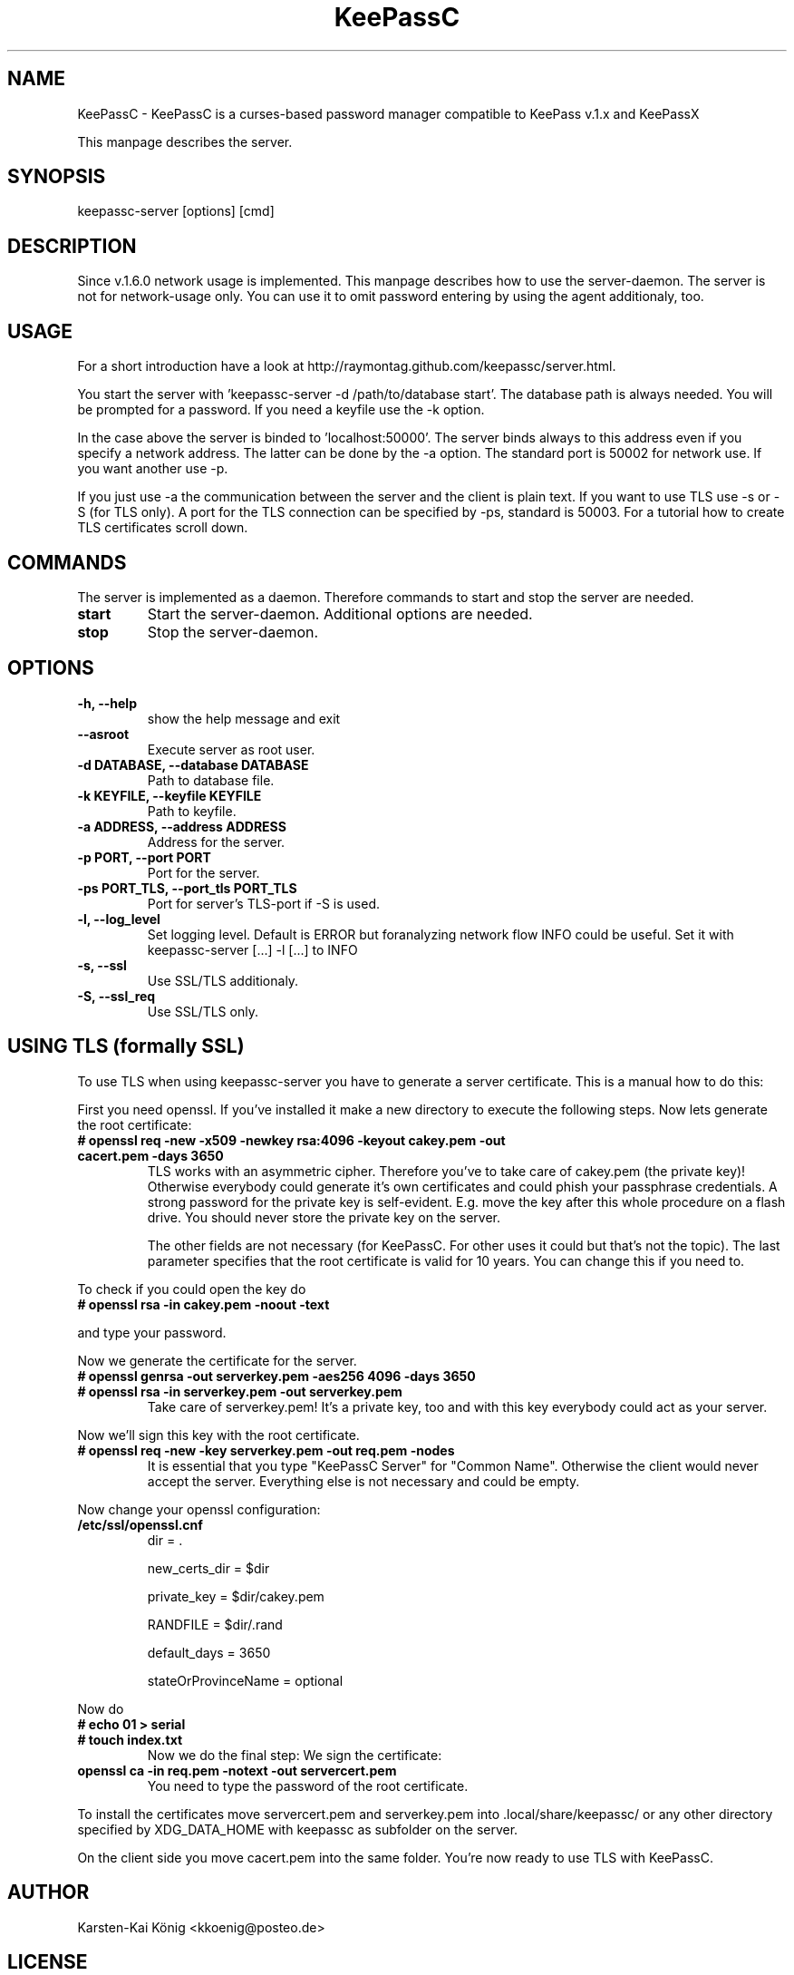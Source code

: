 .TH KeePassC v.1.6.2
.SH NAME
KeePassC \- KeePassC is a curses-based password manager compatible to KeePass v.1.x and KeePassX
.PP
This manpage describes the server.
.SH SYNOPSIS
keepassc-server [options] [cmd]
.SH DESCRIPTION
Since v.1.6.0 network usage is implemented. This manpage describes how to use the server-daemon. The server is not for network-usage only. You can use it to omit password entering by using the agent additionaly, too.
.SH USAGE
For a short introduction have a look at http://raymontag.github.com/keepassc/server.html.
.PP
You start the server with 'keepassc-server -d /path/to/database start'. The database path is always needed. You will be prompted for a password. If you need a keyfile use the -k option.
.PP
In the case above the server is binded to 'localhost:50000'. The server binds always to this address even if you specify a network address. The latter can be done by the -a option. The standard port is 50002 for network use. If you want another use -p.
.PP
If you just use -a the communication between the server and the client is plain text. If you want to use TLS use
-s or -S (for TLS only). A port for the TLS connection can be specified by -ps, standard is 50003. For a tutorial how to create TLS certificates scroll down.
.SH COMMANDS
The server is implemented as a daemon. Therefore commands to start and stop the server are needed.
.TP
.B start
Start the server-daemon. Additional options are needed.
.TP
.B stop
Stop the server-daemon.
.SH OPTIONS
.TP
.B -h, --help            
show the help message and exit
.TP
.B --asroot
Execute server as root user.
.TP
.B -d DATABASE, --database DATABASE
Path to database file.
.TP
.B -k KEYFILE, --keyfile KEYFILE
Path to keyfile.
.TP
.B -a ADDRESS, --address ADDRESS
Address for the server.
.TP
.B -p PORT, --port PORT
Port for the server.
.TP
.B -ps PORT_TLS, --port_tls PORT_TLS
Port for server's TLS-port if -S is used.
.TP
.B -l, --log_level
Set logging level. Default is ERROR but foranalyzing
network flow INFO could be useful. Set it with
keepassc-server [...] -l [...] to INFO
.TP
.B -s, --ssl
Use SSL/TLS additionaly.
.TP
.B -S, --ssl_req
Use SSL/TLS only.
.SH USING TLS (formally SSL)
To use TLS when using keepassc-server you have to generate a server certificate. This is a manual how to do this:
.PP
First you need openssl. If you've installed it make a new directory to execute the following steps. Now lets generate the root certificate:
.TP
.B # openssl req -new -x509 -newkey rsa:4096 -keyout cakey.pem -out cacert.pem -days 3650
TLS works with an asymmetric cipher. Therefore you've to take care of cakey.pem (the private key)! Otherwise everybody could generate it's own certificates and could phish your passphrase credentials. A strong password for the private key is self-evident. E.g. move the key after this whole procedure on a flash drive. You should never store the private key on the server. 

The other fields are not necessary (for KeePassC. For other uses it could but that's not the topic). The last parameter specifies that the root certificate is valid for 10 years. You can change this if you need to.
.PP
To check if you could open the key do
.TP
.B # openssl rsa -in cakey.pem -noout -text
.PP
and type your password.
.PP
Now we generate the certificate for the server.
.TP
.B # openssl genrsa -out serverkey.pem -aes256 4096 -days 3650
.TP
.B # openssl rsa -in serverkey.pem -out serverkey.pem
Take care of serverkey.pem! It's a private key, too and with this key everybody could act as your server.
.PP
Now we'll sign this key with the root certificate.
.TP
.B # openssl req -new -key serverkey.pem -out req.pem -nodes
It is essential that you type "KeePassC Server" for "Common Name". Otherwise the client would never accept the server. Everything else is not necessary and could be empty.
.PP
Now change your openssl configuration:
.TP
.B /etc/ssl/openssl.cnf
dir = .

new_certs_dir = $dir

private_key = $dir/cakey.pem

RANDFILE = $dir/.rand

default_days = 3650

stateOrProvinceName = optional
.PP
Now do
.TP
.B # echo 01 > serial
.TP
.B # touch index.txt
Now we do the final step: We sign the certificate:
.TP
.B openssl ca -in req.pem -notext -out servercert.pem
You need to type the password of the root certificate.
.PP
To install the certificates move servercert.pem and serverkey.pem into .local/share/keepassc/ or any other directory specified by XDG_DATA_HOME with keepassc as subfolder on the server.
.PP
On the client side you move cacert.pem into the same folder. You're now ready to use TLS with KeePassC.
.SH AUTHOR
Karsten-Kai König <kkoenig@posteo.de>
.SH LICENSE
 KeePassC is free software: you can redistribute it and/or modify it under the terms of the GNU General Public License as published by the Free Software Foundation, either version 3 of the License, or at your option) any later version.
.PP
KeePassC is distributed in the hope that it will be useful, but WITHOUT ANY WARRANTY; without even the implied warranty of MERCHANTABILITY or FITNESS FOR A PARTICULAR PURPOSE. See the GNU General Public License for more details.
.PP
You should have received a copy of the GNU General Public License along with KeePassC. If not, see <http://www.gnu.org/licenses/ >. 
